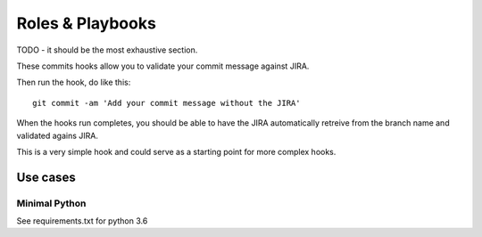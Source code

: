 Roles & Playbooks
=================

TODO - it should be the most exhaustive section.

These commits hooks allow you to validate your commit message against JIRA.

Then run the hook, do like this::

	git commit -am 'Add your commit message without the JIRA'

When the hooks run completes, you should be able to have the JIRA automatically retreive from the branch name and validated agains JIRA.

This is a very simple hook and could serve as a starting point for more complex hooks.

Use cases
---------

Minimal Python
~~~~~~~~~~~~~~~~~~~~~

See requirements.txt for python 3.6
